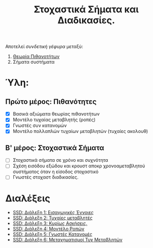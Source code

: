#+TITLE: Στοχαστικά Σήματα και Διαδικασίες.
#+HTML_LINK_UP: ../index.html
#+options: toc:nil

Αποτελεί /συνδετική γέφυρα/ μεταξύ:
1. [[file:../pts/index.org][Θεωρία Πιθανοτήτων]]
2. Σήματα συστήματα

* Ύλη:
** Πρώτο μέρος: Πιθανότητες
- [X] Βασικά αξιώματα θεωρίας πιθανοτήτων
- [X] Μοντέλο τυχαίας μεταβλητής (ροπές)
- [X] Γνωστές συν κατανομών
- [X] Μοντέλο πολλαπλών τυχαίων μεταβλητών (τυχαίες ακολουθ)
** Β' μέρος: Στοχαστικά Σήματα
- [-] Στοχαστικά σήματα σε χρόνο και συχνότητα
- [ ] Σχέση εισόδου εξώδου και κρουστ αποκρ χρονοαμεταβλητού συστήματος όταν η
  είσοδος στοχαστικό
- [ ] Γνωστές στοχαστ διαδικασίες.
  
* Διαλέξεις
- [[file:lec_SSD_20221003_διαλεξη.org][SSD: Διάλεξη 1: Εισαγωγικές Έννοιες]]
- [[file:lec_SSD_20221010_διαλεξη.org][SSD: Διάλεξη 2: Τυχαίες μεταβλητές]]
- [[file:lec_SSD_20221012.org][SSD: Διάλεξη 3: Κυρίως Ασκήσεις.]]
- [[file:lec_SSD_20221017.org][SSD: Διάλεξη 4: Μοντέλο Ροπών]]
- [[file:lec_SSD_20221019.org][SSD: Διάλεξη 5: Γνωστές Κατανομές]]
- [[file:lec_SSD_20221102.org][SSD: Διάλεξη 6: Μεταχηματισμοί Τυχ Μεταβλητών]]
